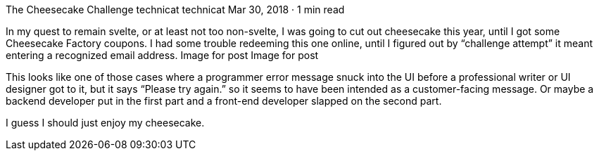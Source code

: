 The Cheesecake Challenge
technicat
technicat
Mar 30, 2018 · 1 min read

In my quest to remain svelte, or at least not too non-svelte, I was going to cut out cheesecake this year, until I got some Cheesecake Factory coupons. I had some trouble redeeming this one online, until I figured out by “challenge attempt” it meant entering a recognized email address.
Image for post
Image for post

This looks like one of those cases where a programmer error message snuck into the UI before a professional writer or UI designer got to it, but it says “Please try again.” so it seems to have been intended as a customer-facing message. Or maybe a backend developer put in the first part and a front-end developer slapped on the second part.

I guess I should just enjoy my cheesecake.
